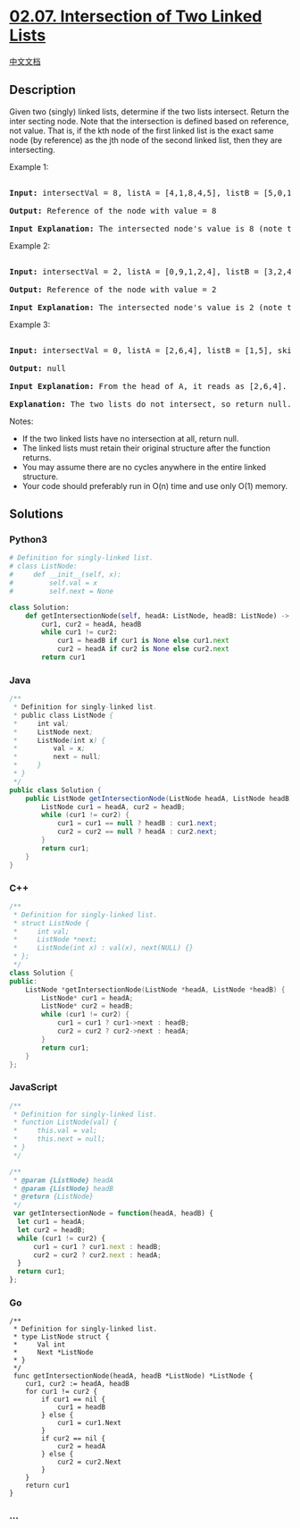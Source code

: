 * [[https://leetcode-cn.com/problems/intersection-of-two-linked-lists-lcci][02.07.
Intersection of Two Linked Lists]]
  :PROPERTIES:
  :CUSTOM_ID: intersection-of-two-linked-lists
  :END:
[[./lcci/02.07.Intersection of Two Linked Lists/README.org][中文文档]]

** Description
   :PROPERTIES:
   :CUSTOM_ID: description
   :END:

#+begin_html
  <p>
#+end_html

Given two (singly) linked lists, determine if the two lists intersect.
Return the inter­ secting node. Note that the intersection is defined
based on reference, not value. That is, if the kth node of the first
linked list is the exact same node (by reference) as the jth node of the
second linked list, then they are intersecting.

#+begin_html
  </p>
#+end_html

#+begin_html
  <p>
#+end_html

Example 1:

#+begin_html
  </p>
#+end_html

#+begin_html
  <pre>

  <strong>Input: </strong>intersectVal = 8, listA = [4,1,8,4,5], listB = [5,0,1,8,4,5], skipA = 2, skipB = 3

  <strong>Output: </strong>Reference of the node with value = 8

  <strong>Input Explanation:</strong> The intersected node&#39;s value is 8 (note that this must not be 0 if the two lists intersect). From the head of A, it reads as [4,1,8,4,5]. From the head of B, it reads as [5,0,1,8,4,5]. There are 2 nodes before the intersected node in A; There are 3 nodes before the intersected node in B.</pre>
#+end_html

#+begin_html
  <p>
#+end_html

Example 2:

#+begin_html
  </p>
#+end_html

#+begin_html
  <pre>

  <strong>Input: </strong>intersectVal = 2, listA = [0,9,1,2,4], listB = [3,2,4], skipA = 3, skipB = 1

  <strong>Output: </strong>Reference of the node with value = 2

  <strong>Input Explanation:</strong>&nbsp;The intersected node&#39;s value is 2 (note that this must not be 0 if the two lists intersect). From the head of A, it reads as [0,9,1,2,4]. From the head of B, it reads as [3,2,4]. There are 3 nodes before the intersected node in A; There are 1 node before the intersected node in B.</pre>
#+end_html

#+begin_html
  <p>
#+end_html

Example 3:

#+begin_html
  </p>
#+end_html

#+begin_html
  <pre>

  <strong>Input: </strong>intersectVal = 0, listA = [2,6,4], listB = [1,5], skipA = 3, skipB = 2

  <strong>Output: </strong>null

  <strong>Input Explanation:</strong> From the head of A, it reads as [2,6,4]. From the head of B, it reads as [1,5]. Since the two lists do not intersect, intersectVal must be 0, while skipA and skipB can be arbitrary values.

  <strong>Explanation:</strong> The two lists do not intersect, so return null.</pre>
#+end_html

#+begin_html
  <p>
#+end_html

Notes:

#+begin_html
  </p>
#+end_html

- If the two linked lists have no intersection at all, return null.
- The linked lists must retain their original structure after the
  function returns.
- You may assume there are no cycles anywhere in the entire linked
  structure.
- Your code should preferably run in O(n) time and use only O(1) memory.

** Solutions
   :PROPERTIES:
   :CUSTOM_ID: solutions
   :END:

#+begin_html
  <!-- tabs:start -->
#+end_html

*** *Python3*
    :PROPERTIES:
    :CUSTOM_ID: python3
    :END:
#+begin_src python
  # Definition for singly-linked list.
  # class ListNode:
  #     def __init__(self, x):
  #         self.val = x
  #         self.next = None

  class Solution:
      def getIntersectionNode(self, headA: ListNode, headB: ListNode) -> ListNode:
          cur1, cur2 = headA, headB
          while cur1 != cur2:
              cur1 = headB if cur1 is None else cur1.next
              cur2 = headA if cur2 is None else cur2.next
          return cur1
#+end_src

*** *Java*
    :PROPERTIES:
    :CUSTOM_ID: java
    :END:
#+begin_src java
  /**
   * Definition for singly-linked list.
   * public class ListNode {
   *     int val;
   *     ListNode next;
   *     ListNode(int x) {
   *         val = x;
   *         next = null;
   *     }
   * }
   */
  public class Solution {
      public ListNode getIntersectionNode(ListNode headA, ListNode headB) {
          ListNode cur1 = headA, cur2 = headB;
          while (cur1 != cur2) {
              cur1 = cur1 == null ? headB : cur1.next;
              cur2 = cur2 == null ? headA : cur2.next;
          }
          return cur1;
      }
  }
#+end_src

*** *C++*
    :PROPERTIES:
    :CUSTOM_ID: c
    :END:
#+begin_src cpp
  /**
   * Definition for singly-linked list.
   * struct ListNode {
   *     int val;
   *     ListNode *next;
   *     ListNode(int x) : val(x), next(NULL) {}
   * };
   */
  class Solution {
  public:
      ListNode *getIntersectionNode(ListNode *headA, ListNode *headB) {
          ListNode* cur1 = headA;
          ListNode* cur2 = headB;
          while (cur1 != cur2) {
              cur1 = cur1 ? cur1->next : headB;
              cur2 = cur2 ? cur2->next : headA;
          }
          return cur1;
      }
  };
#+end_src

*** *JavaScript*
    :PROPERTIES:
    :CUSTOM_ID: javascript
    :END:
#+begin_src js
  /**
   * Definition for singly-linked list.
   * function ListNode(val) {
   *     this.val = val;
   *     this.next = null;
   * }
   */

  /**
   * @param {ListNode} headA
   * @param {ListNode} headB
   * @return {ListNode}
   */
   var getIntersectionNode = function(headA, headB) {
    let cur1 = headA;
    let cur2 = headB;
    while (cur1 != cur2) {
        cur1 = cur1 ? cur1.next : headB;
        cur2 = cur2 ? cur2.next : headA;
    }
    return cur1;
  };
#+end_src

*** *Go*
    :PROPERTIES:
    :CUSTOM_ID: go
    :END:
#+begin_example
  /**
   * Definition for singly-linked list.
   * type ListNode struct {
   *     Val int
   *     Next *ListNode
   * }
   */
   func getIntersectionNode(headA, headB *ListNode) *ListNode {
      cur1, cur2 := headA, headB
      for cur1 != cur2 {
          if cur1 == nil {
              cur1 = headB
          } else {
              cur1 = cur1.Next
          }
          if cur2 == nil {
              cur2 = headA
          } else {
              cur2 = cur2.Next
          }
      }
      return cur1
  }
#+end_example

*** *...*
    :PROPERTIES:
    :CUSTOM_ID: section
    :END:
#+begin_example
#+end_example

#+begin_html
  <!-- tabs:end -->
#+end_html
